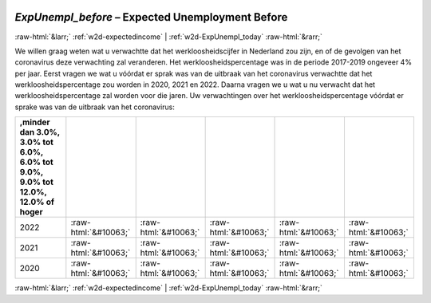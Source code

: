 .. _w2d-ExpUnempl_before:

 
 .. role:: raw-html(raw) 
        :format: html 

`ExpUnempl_before` – Expected Unemployment Before
=================================================


:raw-html:`&larr;` :ref:`w2d-expectedincome` | :ref:`w2d-ExpUnempl_today` :raw-html:`&rarr;` 


We willen graag weten wat u verwachtte dat het werkloosheidscijfer in Nederland zou zijn, en of de gevolgen van het coronavirus deze verwachting zal veranderen. Het werkloosheidspercentage was in de periode 2017-2019 ongeveer 4% per jaar. Eerst vragen we wat u vóórdat er sprak was van de uitbraak van het coronavirus verwachtte dat het werkloosheidspercentage zou worden in 2020, 2021 en 2022. Daarna vragen we u wat u nu verwacht dat het werkloosheidspercentage zal worden voor die jaren. Uw verwachtingen over het werkloosheidspercentage vóórdat er sprake was van de uitbraak van het coronavirus:

.. csv-table::
   :delim: |
   :header: ,minder dan 3.0%, 3.0% tot 6.0%, 6.0% tot 9.0%, 9.0% tot 12.0%, 12.0% of hoger

           2022 | :raw-html:`&#10063;`|:raw-html:`&#10063;`|:raw-html:`&#10063;`|:raw-html:`&#10063;`|:raw-html:`&#10063;`
           2021 | :raw-html:`&#10063;`|:raw-html:`&#10063;`|:raw-html:`&#10063;`|:raw-html:`&#10063;`|:raw-html:`&#10063;`
           2020 | :raw-html:`&#10063;`|:raw-html:`&#10063;`|:raw-html:`&#10063;`|:raw-html:`&#10063;`|:raw-html:`&#10063;`

.. image:: ../_screenshots/w2-ExpUnempl_before.png


:raw-html:`&larr;` :ref:`w2d-expectedincome` | :ref:`w2d-ExpUnempl_today` :raw-html:`&rarr;` 

